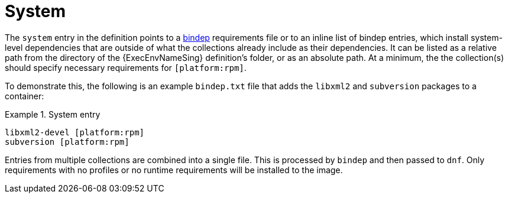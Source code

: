 [id="con-system-dependencies"]

= System

The `system` entry in the definition points to a link:https://docs.opendev.org/opendev/bindep/latest/readme.html[bindep] requirements file or to an inline list of bindep entries, which install system-level dependencies that are outside of what the collections already include as their dependencies. It can be listed as a relative path from the directory of the {ExecEnvNameSing} definition's folder, or as an absolute path. At a minimum, the the collection(s) should specify necessary requirements for `[platform:rpm]`.

To demonstrate this, the following is an example `bindep.txt` file that adds the `libxml2` and `subversion` packages to a container:

.System entry
[example]
====
----
libxml2-devel [platform:rpm]
subversion [platform:rpm]
----
====

Entries from multiple collections are combined into a single file. This is processed by `bindep` and then passed to `dnf`. Only requirements with no profiles or no runtime requirements will be installed to the image.

